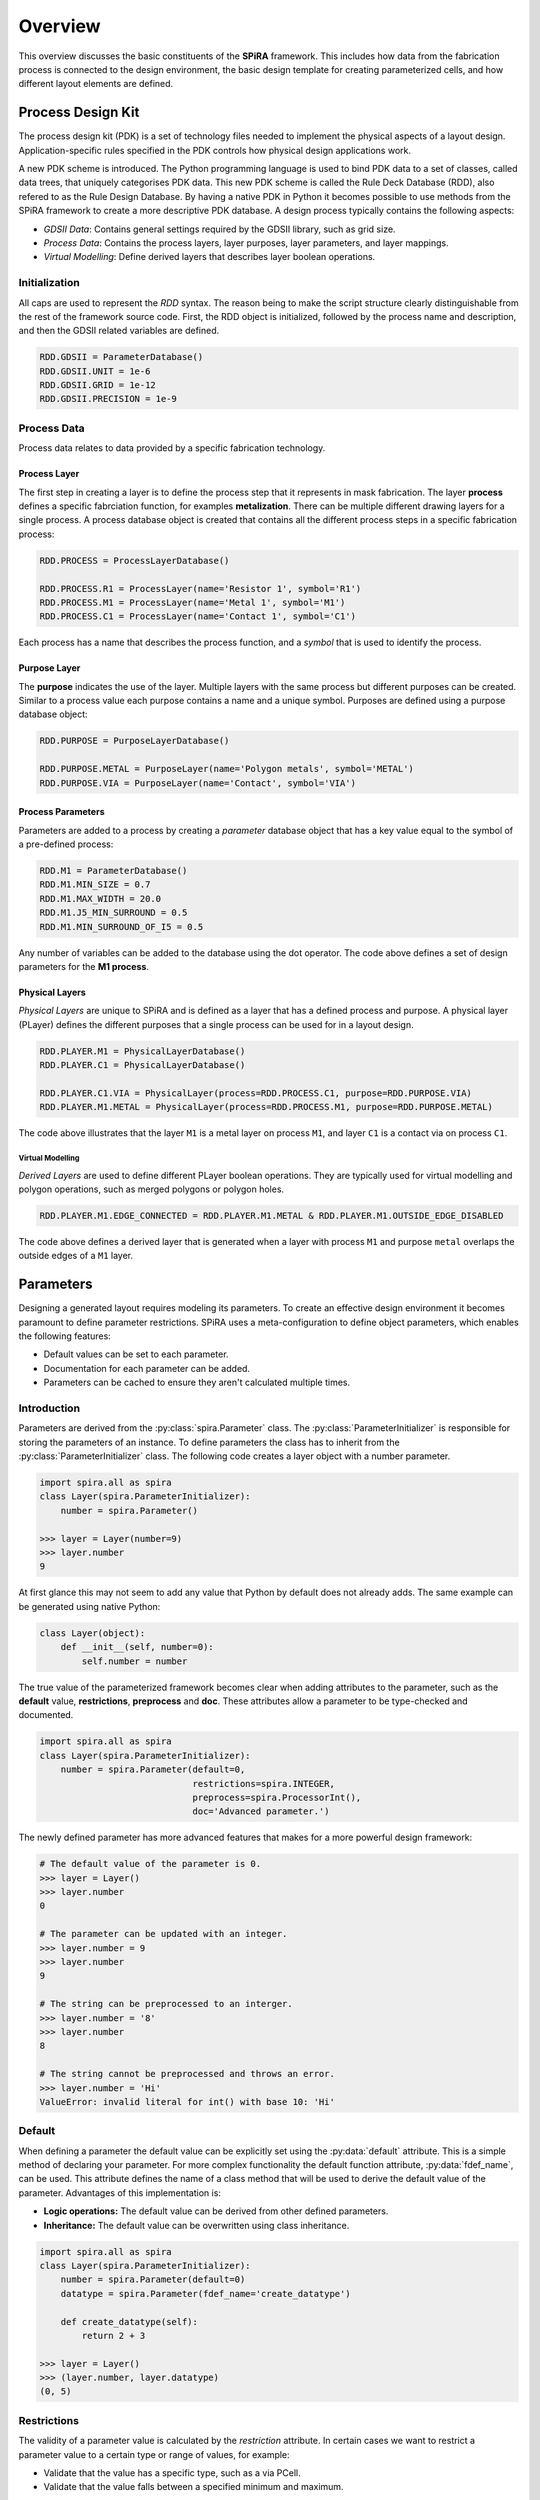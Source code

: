 ########
Overview
########

This overview discusses the basic constituents of the **SPiRA** framework.
This includes how data from the fabrication process is connected to the design environment,
the basic design template for creating parameterized cells, and how different layout
elements are defined.

******************
Process Design Kit
******************

The process design kit (PDK) is a set of technology files needed to implement
the physical aspects of a layout design. Application-specific rules specified
in the PDK controls how physical design applications work.

A new PDK scheme is introduced. The Python programming language is used to
bind PDK data to a set of classes, called data trees, that uniquely categorises
PDK data. This new PDK scheme is called the Rule Deck Database (RDD), also
refered to as the Rule Design Database. By having a native PDK in Python it
becomes possible to use methods from the SPiRA framework to create a
more descriptive PDK database. A design process typically contains the
following aspects:

* *GDSII Data*: Contains general settings required by the GDSII library, such as grid size.
* *Process Data*: Contains the process layers, layer purposes, layer parameters, and layer mappings.
* *Virtual Modelling*: Define derived layers that describes layer boolean operations.


Initialization
==============

All caps are used to represent the *RDD* syntax. The reason being to make the
script structure clearly distinguishable from the rest of the framework source
code. First, the RDD object is initialized, followed by the process name and
description, and then the GDSII related variables are defined.

.. code-block:: python

    RDD.GDSII = ParameterDatabase()
    RDD.GDSII.UNIT = 1e-6
    RDD.GDSII.GRID = 1e-12
    RDD.GDSII.PRECISION = 1e-9


Process Data
============

Process data relates to data provided by a specific fabrication technology.

Process Layer
-------------

The first step in creating a layer is to define the process step that
it represents in mask fabrication. The layer **process** defines a specific
fabrciation function, for examples **metalization**. There can be multiple
different drawing layers for a single process. A process database object
is created that contains all the different process steps in a specific
fabrication process:

.. code-block:: python

    RDD.PROCESS = ProcessLayerDatabase()

    RDD.PROCESS.R1 = ProcessLayer(name='Resistor 1', symbol='R1')
    RDD.PROCESS.M1 = ProcessLayer(name='Metal 1', symbol='M1')
    RDD.PROCESS.C1 = ProcessLayer(name='Contact 1', symbol='C1')

Each process has a name that describes the process function, and
a *symbol* that is used to identify the process.

Purpose Layer
-------------

The **purpose** indicates the use of the layer. Multiple layers with
the same process but different purposes can be created.
Similar to a process value each purpose contains a name and a unique symbol.
Purposes are defined using a purpose database object:

.. code-block:: python

    RDD.PURPOSE = PurposeLayerDatabase()

    RDD.PURPOSE.METAL = PurposeLayer(name='Polygon metals', symbol='METAL')
    RDD.PURPOSE.VIA = PurposeLayer(name='Contact', symbol='VIA')

Process Parameters
------------------

Parameters are added to a process by creating a *parameter* database object
that has a key value equal to the symbol of a pre-defined process:

.. code-block:: python

    RDD.M1 = ParameterDatabase()
    RDD.M1.MIN_SIZE = 0.7
    RDD.M1.MAX_WIDTH = 20.0
    RDD.M1.J5_MIN_SURROUND = 0.5
    RDD.M1.MIN_SURROUND_OF_I5 = 0.5

Any number of variables can be added to the database using the dot operator.
The code above defines a set of design parameters for the **M1 process**.

Physical Layers
---------------

*Physical Layers* are unique to SPiRA and is defined as a layer that has a
defined process and purpose. A physical layer (PLayer) defines the different
purposes that a single process can be used for in a layout design.

.. code-block:: python

    RDD.PLAYER.M1 = PhysicalLayerDatabase()
    RDD.PLAYER.C1 = PhysicalLayerDatabase()

    RDD.PLAYER.C1.VIA = PhysicalLayer(process=RDD.PROCESS.C1, purpose=RDD.PURPOSE.VIA)
    RDD.PLAYER.M1.METAL = PhysicalLayer(process=RDD.PROCESS.M1, purpose=RDD.PURPOSE.METAL)

The code above illustrates that the layer ``M1`` is a metal layer on process ``M1``,
and layer ``C1`` is a contact via on process ``C1``.

Virtual Modelling
~~~~~~~~~~~~~~~~~

*Derived Layers* are used to define different PLayer boolean operations.
They are typically used for virtual modelling and polygon operations,
such as merged polygons or polygon holes.

.. code-block:: python

    RDD.PLAYER.M1.EDGE_CONNECTED = RDD.PLAYER.M1.METAL & RDD.PLAYER.M1.OUTSIDE_EDGE_DISABLED

The code above defines a derived layer that is generated when a layer with process ``M1`` and
purpose ``metal`` overlaps the outside edges of a ``M1`` layer.


.. ---------------------------------------------------------------------------------------------------


**********
Parameters
**********

Designing a generated layout requires modeling its parameters. To create an effective design
environment it becomes paramount to define parameter restrictions.
SPiRA uses a meta-configuration to define object parameters, which enables the following features:

* Default values can be set to each parameter.
* Documentation for each parameter can be added.
* Parameters can be cached to ensure they aren't calculated multiple times.

Introduction
============

Parameters are derived from the :py:class:`spira.Parameter` class. The
:py:class:`ParameterInitializer` is responsible for storing the parameters of an
instance. To define parameters the class has to inherit from the :py:class:`ParameterInitializer`
class. The following code creates a layer object with a number parameter.

.. code-block:: python

    import spira.all as spira
    class Layer(spira.ParameterInitializer):
        number = spira.Parameter()

    >>> layer = Layer(number=9)
    >>> layer.number
    9

At first glance this may not seem to add any value that Python by default does not already adds.
The same example can be generated using native Python:

.. code-block:: python

    class Layer(object):
        def __init__(self, number=0):
            self.number = number

The true value of the parameterized framework becomes clear when adding attributes to the parameter, such as the **default** value, **restrictions**, **preprocess** and **doc**.
These attributes allow a parameter to be type-checked and documented.

.. code-block:: python

    import spira.all as spira
    class Layer(spira.ParameterInitializer):
        number = spira.Parameter(default=0,
                                 restrictions=spira.INTEGER,
                                 preprocess=spira.ProcessorInt(),
                                 doc='Advanced parameter.')

The newly defined parameter has more advanced features that makes for
a more powerful design framework:

.. code-block:: python

    # The default value of the parameter is 0.
    >>> layer = Layer()
    >>> layer.number
    0

    # The parameter can be updated with an integer.
    >>> layer.number = 9
    >>> layer.number
    9

    # The string can be preprocessed to an interger.
    >>> layer.number = '8'
    >>> layer.number
    8

    # The string cannot be preprocessed and throws an error.
    >>> layer.number = 'Hi'
    ValueError: invalid literal for int() with base 10: 'Hi'


Default
=======

When defining a parameter the default value can be explicitly set using the :py:data:`default` attribute.
This is a simple method of declaring your parameter.
For more complex functionality the default function attribute, :py:data:`fdef_name`, can be used.
This attribute defines the name of a class method that will be used to derive the default value of the parameter.
Advantages of this implementation is:

* **Logic operations:** The default value can be derived from other defined parameters.
* **Inheritance:** The default value can be overwritten using class inheritance.

.. code-block:: python

    import spira.all as spira
    class Layer(spira.ParameterInitializer):
        number = spira.Parameter(default=0)
        datatype = spira.Parameter(fdef_name='create_datatype')

        def create_datatype(self):
            return 2 + 3

    >>> layer = Layer()
    >>> (layer.number, layer.datatype)
    (0, 5)


Restrictions
============

The validity of a parameter value is calculated by the *restriction* attribute.
In certain cases we want to restrict a parameter value to a certain type or range of values, for example:

* Validate that the value has a specific type, such as a via PCell.
* Validate that the value falls between a specified minimum and maximum.

.. code-block:: python

    import spira.all as spira
    class Layer(spira.ParameterInitializer):
        number = spira.Parameter(default=0, restrictions=spira.RestrictRange(2,5))

The example above restricts the number parameter of the layer to be between 2 and 5:

.. code-block:: python

    >>> layer = Layer()
    >>> layer.number = 3
    3
    >>> layer.number = 1
    ValueError: Invalid parameter assignment 'number' of cell 'Layer' with value '1', which is not compatible with 'Range Restriction: [2, 5)'.

Preprocessors
=============

The preprocess attribute converts a received value before assigning it to the parameter.
Preprocessors are typically used to convert a value of invalid type to one of a valid type, such as converting a float to an integer.

.. code-block:: python

    import spira.all as spira
    class Layer(spira.ParameterInitializer):
        number = spira.Parameter(default=0, preprocess=spira.ProcessorInt())

    >>> layer = Layer()
    >>> layer.number = 1
    1
    >>> layer.number = 2.1
    2
    >>> layer.number = 'Hi'
    ValueError: invalid literal for int() with base 10: 'Hi'

Documentation
=============

Documentation can be added to the parameter using the :py:data:`doc` attribute.
The created class can also be documented using triple qoutation marks.

.. code-block:: python

    import spira.all as spira
    class Layer(spira.ParameterInitializer):
        """ This is a layer class. """
        number = spira.Parameter(default=0, doc='Parameter documentation.')

    >>> layer = Layer()
    >>> layer.number
    0
    >>> layer.__doc__
    This is a layer class.
    >>> layer.number.__doc__
    Parameter documentation.

Cache
=====

SPiRA automatically caches parameters once they have been initialized.
When using class methods to define default parameters using the :py:data:`fdef_name` attribute, the value is stored when called for the first time.
Calling this value for the second time will not lead to a re-calculation, but rather the value will be retrieved from the cached dictionary.
The cache is automatically cleared when **any** parameter in the instance is updated, since other parameters might be dependent on the changed parameters.

.. ---------------------------------------------------------------

*******************
Parameterized Cells
*******************

GDSII layouts encapsulate element design in the visual domain.
Parameterized cells encapsulates elements in the programming domain, and utilizes this domain to map external data to elements.
This external data can be data from the PDK or values extracted from an already designed layout using simulation software, such as InductEx.
The SPiRA framework uses a scripting framework approach to connect the visual domain with a programming domain.
The implemented architecture of SPiRA mimics the physical layout patterns implicit in hand-designed layouts.
This framework architecture evolved by developing code heuristics that emerged from the process of creating a PCell.

Creating a PCell is done by defining the elements and parameters required to create the desired layout.
The relationship between the elements and parameters are described in a template format.
Template design is an innate feature of parameterizing cell layouts.
This heuristic concludes to develop a framework to effectively describe the different constituents of a PCell, rather than developing an API.
The SPiRA framework was built from the following concepts:

1. **Defining Element Shapes** This step defines the geometrical shapes from which an element polygon is generated.
The supported shapes are rectangles, triangles, circles, as well as regular and irregular polygons.
Each of these shapes has a set of parameters that control the pattern dimensions, e.g. the parameterized rectangle has two parameters, ``width`` and ``length``, that defines its length and width, respectively.

2. **Element Shape Transformations** This step describes the relation between the elements through a set of operations, that includes transformations of a shape in the x-y plane.
Transforming an element involves: movement with a specific offset relative to its original location, rotation of a shape around its center with a specific angle,
reflection of a shape around a idefined line, and aligning a shape to another shape with a specific offset and angle.

3. **PDK Binding** The final step is binding data from the PDK to each created pattern. In SPiRA, process related data is defined in the RDD.
From this database the required data can be linked to any specific pattern by defining parameters and their design restrictions.

Shapes
======

A shape is a basic 2-dimentional geometric pattern that consists of a list of points.
These points can be manipulated and transformed as required by the designer, before commiting it to a layout cell.

.. code-block:: python

    class ShapeExample(spira.Cell):

        def create_points(self, points):
            points = [[0, 0], [2, 2], [2, 6], [-6, 6], [-6, -6], [-4, -4], [-4, 4], [0, 4]]
            return points

You can create your own shape by creating a class that inherits from :py:class:`spira.Shape`.
The shape coordinates are calculated by the :py:data:`create_points` class method that is innate to any :py:class:`spira.Shape` derived instance.
The :py:class:`spira.Shape` class offers a rich set of methods for basic and advanced shape manipulation:

.. code-block:: python

    >>> shape = ShapeExample()
    >>> shape.points
    [[0, 0], [2, 2], [2, 6], [-6, 6], [-6, -6], [-4, -4], [-4, 4], [0, 4]]
    >>> shape.area
    88
    >>> shape.move((10, 0))
    [[10, 0], [12, 2], [12, 6], [4, 6], [4, -6], [6, -4], [6, 4], [10, 4]]
    >>> shape.x_coords
    [10 12 12  4  4  6  6 10]

Elements
========

The purpose of elements are to wrap geometry data with GDSII layout data.
In SPiRA the following elements are defined:

* **Polygon**: Connects a shape object with layout data (layer number, datatype).
* **Label**: Generates text data in a GDSII layout.
* **SRef**: A structure references, or sometimes called a cell reference, refers to another cell object, but with difference transformations.

There are other special objects, called *element groups* that can be used in the design environment.
These objects are mainly a combination of polygons and relations between polygons.
These special objects are referenced as if they represent a single shape, and its outline is determined by its bounding box dimensions.
The following element groups are defined in the SPiRA framework:

* **Cells**: Is the most generic group that binds different parameterized elements or clusters, while conserving the geometrical relations between these polygons or clusters.
* **Group**: A set of elements can be grouped in a logical container.
* **Ports**: A port is simply a polygon with a label on a dedicated process layer. Typically, port elements are placed on conducting metal layers.
* **Routes**: A route is defined as a cell that consists of a polygon element and a set of edge ports, that resembles a path-like structure.

The SPiRA design environment for creating a PCEll is broken down into the following basic templated steps:

.. code-block:: python

    class PCell(spira.Cell):
        """ My first parameterized cell. """

        # Define parameters here
        number = spira.IntegerParameter(default=0, doc='Parameter example number.')

        def create_elements(self, elems):
            # Define elements here.
            return elems

        def create_ports(self, ports):
            # Define ports here.
            return ports

The most basic SPiRA template to generate a PCell is shown above, and consists of three parts:

1. Create a new cell by inheriting from :py:class:`spira.Cell`. This connects the class to the SPiRA framework when constructed.
2. Define the PCell parameters as class attributes.
3. Elements and ports are defined in the :py:data:`create_elements` and :py:data:`create_ports` class methods, which is automatically added to the cell instance.
   The create methods are special SPiRA class methods that specify how the parameters are used to create the cell.

.. code-block:: python

    class PolygonExample(spira.Cell):

        def create_elements(self, elems):
            pts = [[0, 0], [2, 2], [2, 6], [-6, 6], [-6, -6], [-4, -4], [-4, 4], [0, 4]]
            shape = spira.Shape(points=pts)
            elems += spira.Polygon(shape=shape, layer=spira.Layer(1))
            return elems
    
    >>> D = PolygonExample()
    >>> D.gdsii_output()

.. image:: _figures/_elements.png
    :align: center

The code above illustrates the creation of a polygon object, using the already defined shape.
The polygon object connects the shape to a GDSII library with a GDSII layer number equal to :math:`1`.
Once the polygon has been created it can be added to the cell instance using the ``+`` operator
to increment the :py:data:`elems` list.

Group
=====

Groups are used to apply an operation on a set of polygons, such a retrieving their combined bounding box.
The following example illistrated the use of :py:class:`spira.Group` to generate a metal bounding box
around a set of polygons:

.. code-block:: python

    class GroupExample(spira.Cell):

        def create_elements(self, elems):

            group = spira.Group()
            group += spira.Rectangle(p1=(0,0), p2=(10,10), layer=spira.Layer(1))
            group += spira.Rectangle(p1=(0,15), p2=(10,30), layer=spira.Layer(1))

            elems += group

            bbox_shape = group.bbox_info.bounding_box(margin=1)
            elems += spira.Polygon(shape=bbox_shape, layer=spira.Layer(2))

            return elems
            
.. image:: _figures/_group.png
    :align: center

A group polygon is created around the two defined polygons with a marginal offset of 1 micrometer.

Ports
=====

Port objects are unique to the SPiRA framework and are mainly used for connection purposes.

.. code-block:: python

    class Box(spira.Cell):
    
        width = spira.NumberParameter(default=1)
        height = spira.NumberParameter(default=1)
        layer = spira.LayerParameter(default=spira.Layer(1))
    
        def create_elements(self, elems):
            shape = shapes.BoxShape(width=self.width, height=self.height)
            elems += spira.Polygon(shape=shape, layer=self.layer)
            return elems
    
        def create_ports(self, ports):
            ports += spira.Port(name='P1_M1', midpoint=(-0.5,0), orientation=180, width=1)
            ports += spira.Port(name='P2_M1', midpoint=(0.5,0), orientation=0, width=1)
            return ports
    
.. code-block:: python

    >>> box = Box()
    [SPiRA: Cell] (name ’Box ’, width 1, height 1, number 0, datatype 0)
    >>> box.width
    1
    >>> box. height
    1
    >>> box. gds_layer
    [SPiRA Layer] (name ’’, number 0, datatype 0)
    >>> box.gdsii_output(name='Ports')
    
.. image:: _figures/_ports.png
    :align: center

The above example illustrates constructing a parameterized box using the proposed framework:
First, defining the parameters that the user would want to change when creating a box instance.
Here, three parameter are given namely, the :py:data:`width`, the :py:data:`height` and the layer
properties for GDSII construction. Second, a shape is generated from the defined parameters using the shape module.
Third, this box shape is added as a polygon element to the cell instance. This polygon takes the shape and connects
it to a set of methods responsible for converting it to a GDSII element. Fourth, two terminal ports are added to
the left and right edges of the box, with their directions pointing away from the polygon interior.

Routes
======

Most of the times in designing digital electronic circuit layouts it is required to define metal polygon connections between different *devices*.
Defining the exact points connecting different devices can become a tedious task. **Routes** are polygon classes that automatically generates
a polygon path between different devices. As previously explained, ports are used to define connection points to a cell instance.
Therefore, routes can be defined as a **polygon** that connects to two **ports** through a path-dependent algorithm.
SPiRA offers a variety of different route algorithms that can be generated depending on the relative port positions and the user requirements.

.. code-block:: python

    class RouteExample(spira.Cell):

        def create_elements(self, elems):
            elems += spira.RouteManhattan(ports=self.ports, layer=spira.Layer(1))
            return elems

        def create_ports(self, ports):
            ports += spira.Port(name='P1', midpoint=(0,0), orientation=180)
            ports += spira.Port(name='P2', midpoint=(20,10), orientation=0)
            return ports

.. image:: _figures/_routes.png
    :align: center

.. --------------------------------------------------------------------------------------

.. .. --------------------------------------------------------------------------------------

.. ******************
.. Validate-by-Design
.. ******************


.. .. --------------------------------------------------------------------------------------

*******
Filters
*******

Filters are algorithms that can be toggled between enabled or disabled. These algorithms are 
typically used to add or remove extra information to an already working design, hence the name *filter*.

Boolean
=======

The most basic filters are boolean operations that can be applied to all polygon elments in a layout, 
instead of individually looping through the entire tree hierarchy.


Layer
=====

Sometimes we want to filter certain layers, since they only served a temporary purpose, or
because we only want to view layers in the design of, for example a specific purpose type.


*******
Netlist
*******

The netlist extraction algorithm consists of a chain of filtering methods and thus uses the
*chain of responsiblity* software design pattern. The basic algorithmic steps is divided into
two categories:

1. Extracting a netlist for each individual metal layer. 
2. Chaining the metal netlists into a single mask netlist.

For each of these steps there is a chain of filter algorithms applied to ensure the correct extraction:

Polygon Netlist
===============

* Label all nodes in the netlist to the metal layer they represent.
* Label the nodes that are represetative of detected devices.
* Label the nodes that represents ERC connections between differenct metal polygons.
* Calcaulte the cross-over nodes and determine the individual inductive branches.

Mask Netlist
============

* Combine all metal netlists into a single netlist domain and connect shared nodes.
* Calculate individual branches between device nodes.
* Calculate cross-over nodes between different branches.
* Recalcalate individual branches which includes the detected cross-over nodes.
* Collapse all nodes belonging to the same branch into a single node representation.



.. .. --------------------------------------------------------------------------------------

.. ******************
.. Virtual Modeelling
.. ******************



.. Derived Layers
.. ==============



.. Derived Edges
.. =============



.. --------------------------------------------------------------------------------------

************
RDD Advanced
************

The advanced RDD tutorials includes how discussions on how to defined filters inside the 
the RDD, how to create a LVS database, and how to define derived layers.

Filters
=======

.. code-block:: python

    # First we create a filters database.
    RDD.FILTERS = ParameterDatabase()
    
    class PCellFilterDatabase(LazyDatabase):
        """ Define the filters that will be used when creating a spira.PCell object. """
    
        def initialize(self):
            from spira.yevon import filters
    
            f = filters.ToggledCompositeFilter(filters=[])
            f += filters.ProcessBooleanFilter(name='boolean', metal_purpose=RDD.PURPOSE.DEVICE_METAL)
            f += filters.SimplifyFilter(name='simplify')
            f += filters.ContactAttachFilter(name='contact_attach')
    
            f['boolean'] = True
            f['simplify'] = True
            f['contact_attach'] = True
    
            self.DEVICE = f
    
            f = filters.ToggledCompositeFilter(filters=[])
            f += filters.ProcessBooleanFilter(name='boolean', metal_purpose=RDD.PURPOSE.CIRCUIT_METAL)
            f += filters.SimplifyFilter(name='simplify')
    
            f['boolean'] = True
            f['simplify'] = True
    
            self.CIRCUIT = f
    
            f = filters.ToggledCompositeFilter(name='mask_filters', filters=[])
            f += filters.ElectricalAttachFilter(name='erc')
            f += filters.PinAttachFilter(name='pin_attach')
            f += filters.DeviceMetalFilter(name='device_metal')
    
            f['erc'] = True
            f['pin_attach'] = True
            f['device_metal'] = False
    
            self.MASK = f
    
    RDD.FILTERS.PCELL = PCellFilterDatabase()

The code above shows the creation of three composite filter algorithms. The device 
filters will only be applied on detected device cells, the circuit filters only on
non-device cell, and the mask filters will be executed on the top-level layout cell.
As seen from the class definition, the pcell filter database is only instantiated when 
a specific filter is called. Therefore, it inherits from the LazyDatabase class to delay
its construction. A filter can be accessed using the dot operator as shown below:

.. code-block:: python

    f = RDD.FILTERS.PCELL.DEVICE

Derived Layers
==============

Defining derived layers form the most basic part of creating the LVS database, since 
derived layers innately defines via connections.

.. code-block:: python

    RDD.VIAS.C5R = ParameterDatabase()
    
    RDD.VIAS.C5R.LAYER_STACK = {
        'BOT_LAYER' : RDD.PLAYER.R5.METAL,
        'TOP_LAYER' : RDD.PLAYER.M6.METAL,
        'VIA_LAYER' : RDD.PLAYER.C5R.VIA
    }
    RDD.PLAYER.C5R.CLAYER_CONTACT = RDD.PLAYER.R5.METAL & RDD.PLAYER.M6.METAL & RDD.PLAYER.C5R.VIA
    RDD.PLAYER.C5R.CLAYER_M1 = RDD.PLAYER.R5.METAL ^ RDD.PLAYER.C5R.VIA
    RDD.PLAYER.C5R.CLAYER_M2 = RDD.PLAYER.M6.METAL ^ RDD.PLAYER.C5R.VIA
    
    class C5R_PCELL_Database(LazyDatabase):
        def initialize(self):
            from ..devices.via import ViaC5RA, ViaC5RS
            self.DEFAULT = ViaC5RA
            self.STANDARD = ViaC5RS
    
    RDD.VIAS.C5R.PCELLS = C5R_PCELL_Database()

The example above defines the detection of a C5R via, which connect layer M6 to R5 through a 
contact layer C5R. First, a layer stack is created to defined the top, bottom, and via layers.
Second, the derived layers are create that specifies the boolean operations between different layers
required in order to detect a via connection. Finally, a via PCell is added to a database for 
object creation. Note, that the :py:data:'RDD.PLAYER.C5R.CLAYER_CONTACT' is the via derived layer
that specifies the connection while the two derived layers below is used for debugging purposes.

LVS Database
============

The LVS database is populated with device PCells is a similar fashion as defining vias
(which also forms part of the LVS database), using a lazy database class to define the 
device PCell for the specific device. 

.. code-block:: python

    RDD.DEVICES = ParameterDatabase()
    
    RDD.DEVICES.JUNCTION = ParameterDatabase()
    
    class Junction_PCELL_Database(LazyDatabase):
        def initialize(self):
            from ..devices.junction import Junction
            self.DEFAULT = Junction
    
    RDD.DEVICES.JUNCTION.PCELLS = Junction_PCELL_Database()

A Josephson junction device is added to the LVS database be importing a 
defined PCell. This PCell will include the creating and detection of vias 
and can be constucted using the dot operator:

.. code-block:: python

    RDD.DEVICES.JUNCTION.PCELLS.DEFAULT






